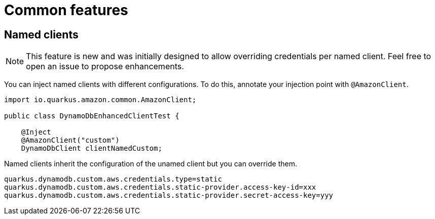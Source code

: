 = Common features

== Named clients

NOTE: This feature is new and was initially designed to allow overriding credentials per named client. Feel free to open an issue to propose enhancements.

You can inject named clients with different configurations. To do this, annotate your injection point with `@AmazonClient`.

[source,java]
----
import io.quarkus.amazon.common.AmazonClient;

public class DynamoDbEnhancedClientTest {

    @Inject
    @AmazonClient("custom")
    DynamoDbClient clientNamedCustom;

----

Named clients inherit the configuration of the unamed client but you can override them.

[source,properties]
----
quarkus.dynamodb.custom.aws.credentials.type=static
quarkus.dynamodb.custom.aws.credentials.static-provider.access-key-id=xxx
quarkus.dynamodb.custom.aws.credentials.static-provider.secret-access-key=yyy
----

